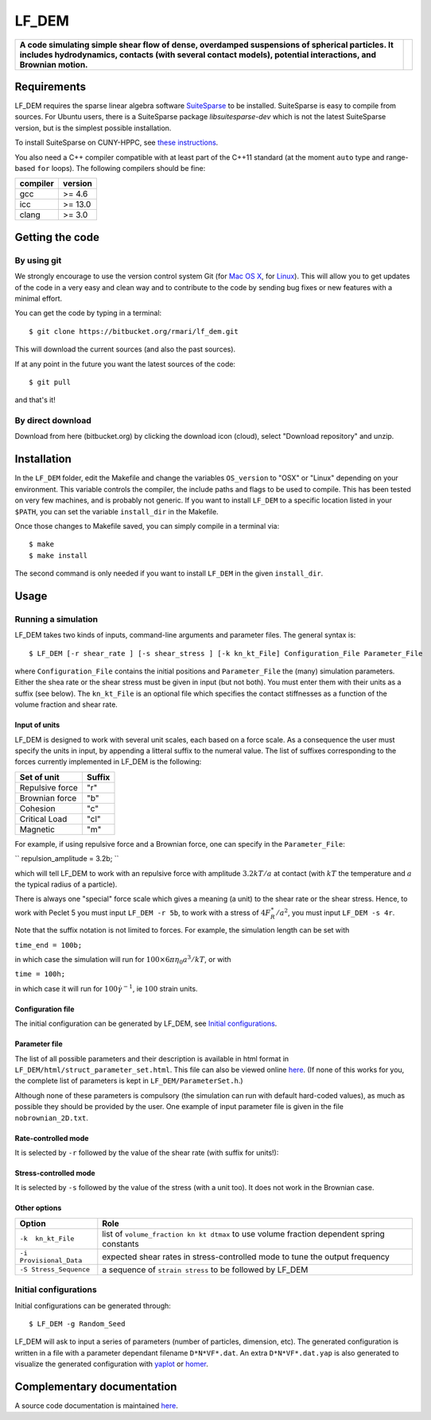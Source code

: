LF\_DEM
=======

+--------------------------------------------------------------------------------------------------------------------------------------------------------------------------------------------------------------------+------------+
| **A code simulating simple shear flow of dense, overdamped suspensions of spherical particles. It includes hydrodynamics, contacts (with several contact models), potential interactions, and Brownian motion.**   | |image0|   |
+--------------------------------------------------------------------------------------------------------------------------------------------------------------------------------------------------------------------+------------+

Requirements
------------

LF\_DEM requires the sparse linear algebra software `SuiteSparse
<http://faculty.cse.tamu.edu/davis/suitesparse.html>`__ to be
installed. SuiteSparse is easy to compile from sources. For Ubuntu
users, there is a SuiteSparse package `libsuitesparse-dev` which is
not the latest SuiteSparse version, but is the simplest possible
installation.

To install SuiteSparse on CUNY-HPPC, see `these
instructions <./SuiteSparse_Install.md>`__.

You also need a C++ compiler compatible with at least part of the C++11
standard (at the moment ``auto`` type and range-based ``for`` loops).
The following compilers should be fine:

+------------+-----------+
| compiler   | version   |
+============+===========+
| gcc        | >= 4.6    |
+------------+-----------+
| icc        | >= 13.0   |
+------------+-----------+
| clang      | >= 3.0    |
+------------+-----------+

Getting the code
----------------

By using git
~~~~~~~~~~~~

We strongly encourage to use the version control system Git (for `Mac OS
X <http://git-scm.com/download/mac>`__, for
`Linux <http://git-scm.com/download/linux>`__). This will allow you to
get updates of the code in a very easy and clean way and to contribute
to the code by sending bug fixes or new features with a minimal effort.

You can get the code by typing in a terminal:

::

    $ git clone https://bitbucket.org/rmari/lf_dem.git

This will download the current sources (and also the past sources).

If at any point in the future you want the latest sources of the code:

::

    $ git pull

and that's it!

By direct download
~~~~~~~~~~~~~~~~~~

Download from here (bitbucket.org) by clicking the download icon
(cloud), select "Download repository" and unzip.

Installation
------------

In the ``LF_DEM`` folder, edit the Makefile and change the variables
``OS_version`` to "OSX" or "Linux" depending on your environment. This
variable controls the compiler, the include paths and flags to be used
to compile. This has been tested on very few machines, and is probably
not generic. If you want to install ``LF_DEM`` to a specific location
listed in your ``$PATH``, you can set the variable ``install_dir`` in
the Makefile.

Once those changes to Makefile saved, you can simply compile in a
terminal via:

::

    $ make
    $ make install

The second command is only needed if you want to install ``LF_DEM`` in
the given ``install_dir``.

Usage
-----

Running a simulation
~~~~~~~~~~~~~~~~~~~~

LF\_DEM takes two kinds of inputs, command-line arguments and parameter
files. The general syntax is:

::

    $ LF_DEM [-r shear_rate ] [-s shear_stress ] [-k kn_kt_File] Configuration_File Parameter_File

where ``Configuration_File`` contains the initial positions and
``Parameter_File`` the (many) simulation parameters. Either the shea
rate or the shear stress must be given in input (but not both). You must
enter them with their units as a suffix (see below). The ``kn_kt_File``
is an optional file which specifies the contact stiffnesses as a
function of the volume fraction and shear rate.

Input of units
^^^^^^^^^^^^^^

LF\_DEM is designed to work with several unit scales, each based on a
force scale. As a consequence the user must specify the units in input,
by appending a litteral suffix to the numeral value. The list of
suffixes corresponding to the forces currently implemented in LF\_DEM is
the following:

+-------------------+----------+
| Set of unit       | Suffix   |
+===================+==========+
| Repulsive force   | "r"      |
+-------------------+----------+
| Brownian force    | "b"      |
+-------------------+----------+
| Cohesion          | "c"      |
+-------------------+----------+
| Critical Load     | "cl"     |
+-------------------+----------+
| Magnetic          | "m"      |
+-------------------+----------+

For example, if using repulsive force and a Brownian force, one can
specify in the ``Parameter_File``: 

``
repulsion_amplitude = 3.2b;
`` 

which
will tell LF\_DEM to work with an repulsive force with amplitude :math:`3.2kT/a` at contact (with :math:`kT` the temperature and :math:`a` the typical radius of a particle).

There is always one "special" force scale which gives a meaning (a unit)
to the shear rate or the shear stress. Hence, to work with Peclet 5 you
must input ``LF_DEM -r 5b``, to work with a stress of :math:`4F_R^{\ast}/a^2`, you must input ``LF_DEM -s 4r``.


Note that the suffix notation is not limited to forces. For example, the simulation
length can be set with 

``time_end = 100b;`` 

in which case the simulation
will run for :math:`100\times 6\pi\eta_0 a^3/kT`, or with 

``time = 100h;``
  
in which case it will run for :math:`100 \dot\gamma^{-1}`, ie :math:`100` strain units.



Configuration file
^^^^^^^^^^^^^^^^^^

The initial configuration can be generated by LF\_DEM, see `Initial
configurations <#initial>`__.

Parameter file
^^^^^^^^^^^^^^

The list of all possible parameters and their description is available
in html format in ``LF_DEM/html/struct_parameter_set.html``. This file
can also be viewed online
`here <http://rmari.bitbucket.org/LF_DEM_doc/struct_parameter_set.html>`__.
(If none of this works for you, the complete list of parameters is kept
in ``LF_DEM/ParameterSet.h``.)

Although none of these parameters is compulsory (the simulation can run
with default hard-coded values), as much as possible they should be
provided by the user. One example of input parameter file is given in
the file ``nobrownian_2D.txt``.

Rate-controlled mode
^^^^^^^^^^^^^^^^^^^^

It is selected by ``-r`` followed by the value of the shear rate (with
suffix for units!): |image1|

Stress-controlled mode
^^^^^^^^^^^^^^^^^^^^^^

It is selected by ``-s`` followed by the value of the stress (with a
unit too). It does not work in the Brownian case.

Other options
^^^^^^^^^^^^^

+---------------------------+---------------------------------------------------------------------------------------------+
| Option                    | Role                                                                                        |
+===========================+=============================================================================================+
| ``-k  kn_kt_File``        | list of ``volume_fraction kn kt dtmax`` to use volume fraction dependent spring constants   |
+---------------------------+---------------------------------------------------------------------------------------------+
| ``-i Provisional_Data``   | expected shear rates in stress-controlled mode to tune the output frequency                 |
+---------------------------+---------------------------------------------------------------------------------------------+
| ``-S Stress_Sequence``    | a sequence of ``strain stress`` to be followed by LF\_DEM                                   |
+---------------------------+---------------------------------------------------------------------------------------------+

Initial configurations
~~~~~~~~~~~~~~~~~~~~~~

Initial configurations can be generated through:

::

    $ LF_DEM -g Random_Seed

LF\_DEM will ask to input a series of parameters (number of particles,
dimension, etc). The generated configuration is written in a file with a
parameter dependant filename ``D*N*VF*.dat``. An extra
``D*N*VF*.dat.yap`` is also generated to visualize the generated
configuration with `yaplot <https://github.com/vitroid/Yaplot>`__ or
`homer <https://github.com/rmari/homer>`__.

Complementary documentation
---------------------------

A source code documentation is maintained `here <http://rmari.bitbucket.org/LF_DEM_doc/>`__.

.. |image0| image:: ./snapshot.png
.. |image1| image:: ./rate_units_example.gif
